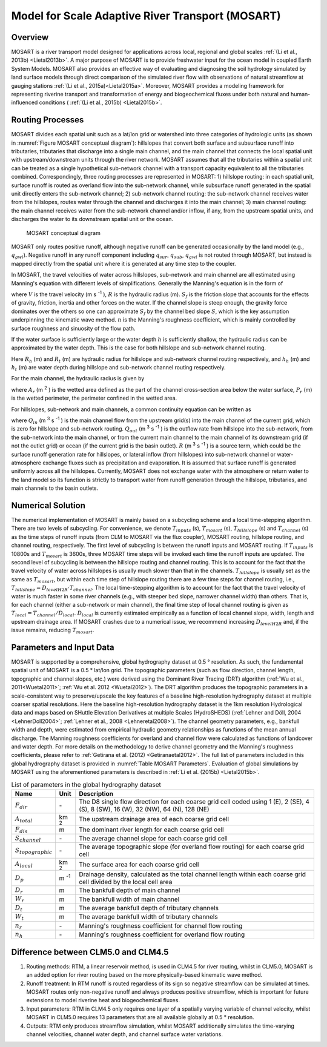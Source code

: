 .. _rst_MOwererSART:

Model for Scale Adaptive River Transport (MOSART)
====================================================

.. _Overview MOSART:

Overview
---------

MOSART is a river transport model designed for applications across local, regional and global scales :ref:`(Li et al., 2013b) <Lietal2013b>`. A major purpose of MOSART is to provide freshwater input for the ocean model in coupled Earth System Models. MOSART also provides an effective way of evaluating and diagnosing the soil hydrology simulated by land surface models through direct comparison of the simulated river flow with observations of natural streamflow at gauging stations :ref:`(Li et al., 2015a)<Lietal2015a>`. Moreover, MOSART provides a modeling framework for representing riverine transport and transformation of energy and biogeochemical fluxes under both natural and human-influenced conditions ( :ref:`(Li et al., 2015b) <Lietal2015b>`.

.. _Routing Processes:

Routing Processes
------------------

MOSART divides each spatial unit such as a lat/lon grid or watershed into three categories of hydrologic units (as shown in :numref:`Figure MOSART conceptual diagram`): hillslopes that convert both surface and subsurface runoff into tributaries, tributaries that discharge into a single main channel, and the main channel that connects the local spatial unit with upstream/downstream units through the river network. MOSART assumes that all the tributaries within a spatial unit can be treated as a single hypothetical sub-network channel with a transport capacity equivalent to all the tributaries combined. Correspondingly, three routing processes are represented in MOSART: 1) hillslope routing: in each spatial unit, surface runoff is routed as overland flow into the sub-network channel, while subsurface runoff generated in the spatial unit directly enters the sub-network channel; 2) sub-network channel routing: the sub-network channel receives water from the hillslopes, routes water through the channel and discharges it into the main channel; 3) main channel routing: the main channel receives water from the sub-network channel and/or inflow, if any, from the upstream spatial units, and discharges the water to its downstream spatial unit or the ocean.

.. Figure 14.1. MOSART conceptual diagram

.. _Figure MOSART conceptual diagram:

.. Figure:: mosart_diagram.png

 MOSART conceptual diagram

MOSART only routes positive runoff, although negative runoff can be generated occasionally by the land model (e.g., :math:`q_{gwl}`). Negative runoff in any runoff component including :math:`q_{sur}`, :math:`q_{sub}`, :math:`q_{gwl}` is not routed through MOSART, but instead is mapped directly from the spatial unit where it is generated at any time step to the coupler.

In MOSART, the travel velocities of water across hillslopes, sub-network and main channel are all estimated using Manning's equation with different levels of simplifications. Generally the Manning's equation is in the form of

.. math::
   :label: 14.1

   V = \frac{R^{\frac{2}{3}} S_{f}}{n}

where :math:`V` is the travel velocity (m s :sup:`-1` ), :math:`R` is the hydraulic radius (m). :math:`S_{f}` is the friction slope that accounts for the effects of gravity, friction, inertia and other forces on the water. If the channel slope is steep enough, the gravity force dominates over the others so one can approximate :math:`S_{f}` by the channel bed slope :math:`S`, which is the key assumption underpinning the kinematic wave method. :math:`n` is the Manning's roughness coefficient, which is mainly controlled by surface roughness and sinuosity of the flow path.

If the water surface is sufficiently large or the water depth :math:`h` is sufficiently shallow, the hydraulic radius can be approximated by the water depth. This is the case for both hillslope and sub-network channel routing.

.. math::
   :label: 14.2

   R_{h} = h_{h}
   R_{t} = h_{t}

Here :math:`R_{h}` (m) and :math:`R_{t}` (m) are hydraulic radius for hillslope and sub-network channel routing respectively, and :math:`h_{h}` (m) and :math:`h_{t}` (m) are water depth during hillslope and sub-network channel routing respectively.

For the main channel, the hydraulic radius is given by

.. math::
   :label: 14.3

   R_{r} = \frac{A_{r}}{P_{r}}

where :math:`A_{r}` (m :sup:`2` ) is the wetted area defined as the part of the channel cross-section area below the water surface, :math:`P_{r}` (m) is the wetted perimeter, the perimeter confined in the wetted area.

For hillslopes, sub-network and main channels, a common continuity equation can be written as

.. math::
   :label: 14.4

   \frac{dS}{dt} = Q_{in} - Q_{out} + R

where :math:`Q_{in}` (m :sup:`3` s :sup:`-1` ) is the main channel flow from the upstream grid(s) into the main channel of the current grid, which is zero for hillslope and sub-network routing. :math:`Q_{out}` (m :sup:`3` s :sup:`-1` ) is the outflow rate from hillslope into the sub-network, from the sub-network into the main channel, or from the current main channel to the main channel of its downstream grid (if not the outlet grid) or ocean (if the current grid is the basin outlet). :math:`R` (m :sup:`3` s :sup:`-1` ) is a source term, which could be the surface runoff generation rate for hillslopes, or lateral inflow (from hillslopes) into sub-network channel or water-atmosphere exchange fluxes such as precipitation and evaporation. It is assumed that surface runoff is generated uniformly across all the hillslopes. Currently, MOSART does not exchange water with the atmosphere or return water to the land model so its function is strictly to transport water from runoff generation through the hillslope, tributaries, and main channels to the basin outlets.

.. _Numerical Solution MOSART:

Numerical Solution
----------------------------

The numerical implementation of MOSART is mainly based on a subcycling scheme and a local time-stepping algorithm. There are two levels of subcycling. For convenience, we denote :math:`T_{inputs}` (s), :math:`T_{mosart}` (s), :math:`T_{hillslope}` (s) and :math:`T_{channel}` (s) as the time steps of runoff inputs (from CLM to MOSART via the flux coupler), MOSART routing, hillslope routing, and channel routing, respectively. The first level of subcycling is between the runoff inputs and MOSART routing. If :math:`T_{inputs}` is 10800s and :math:`T_{mosart}` is 3600s, three MOSART time steps will be invoked each time the runoff inputs are updated. The second level of subcycling is between the hillslope routing and channel routing. This is to account for the fact that the travel velocity of water across hillslopes is usually much slower than that in the channels. :math:`T_{hillslope}` is usually set as the same as :math:`T_{mosart}`, but within each time step of hillslope routing there are a few time steps for channel routing, i.e., :math:`T_{hillslope} = D_{levelH2R} \cdot T_{channel}`. The local time-stepping algorithm is to account for the fact that the travel velocity of water is much faster in some river channels (e.g., with steeper bed slope, narrower channel width) than others. That is, for each channel (either a sub-network or main channel), the final time step of local channel routing is given as :math:`T_{local}=T_{channel}/D_{local}`. :math:`D_{local}` is currently estimated empirically as a function of local channel slope, width, length and upstream drainage area. If MOSART crashes due to a numerical issue, we recommend increasing :math:`D_{levelH2R}` and, if the issue remains, reducing :math:`T_{mosart}`.

.. _Parameters and Input Data:

Parameters and Input Data
---------------------------------

MOSART is supported by a comprehensive, global hydrography dataset at 0.5 ° resolution. As such, the fundamental spatial unit of MOSART is a 0.5 ° lat/lon grid. The topographic parameters (such as flow direction, channel length, topographic and channel slopes, etc.) were derived using the Dominant River Tracing (DRT) algorithm (:ref:`Wu et al., 2011<Wuetal2011>`; :ref:`Wu et al. 2012 <Wuetal2012>`). The DRT algorithm produces the topographic parameters in a scale-consistent way to preserve/upscale the key features of a baseline high-resolution hydrography dataset at multiple coarser spatial resolutions. Here the baseline high-resolution hydrography dataset is the 1km resolution Hydrological data and maps based on SHuttle Elevation Derivatives at multiple Scales (HydroSHEDS) (:ref:`Lehner and Döll, 2004 <LehnerDoll2004>`; :ref:`Lehner et al., 2008 <Lehneretal2008>`). The channel geometry parameters, e.g., bankfull width and depth, were estimated from empirical hydraulic geometry relationships as functions of the mean annual discharge. The Manning roughness coefficients for overland and channel flow were calculated as functions of landcover and water depth. For more details on the methodology to derive channel geometry and the Manning's roughness coefficients, please refer to :ref:`Getirana et al. (2012) <Getiranaetal2012>`. The full list of parameters included in this global hydrography dataset is provided in :numref:`Table MOSART Parameters`. Evaluation of global simulations by MOSART using the aforementioned parameters is described in :ref:`Li et al. (2015b) <Lietal2015b>`.

.. _Table MOSART Parameters:

.. table:: List of parameters in the global hydrography dataset

 +-------------------------+---------------+------------------------------------------------------------------------------------------------------------------------------------+
 | Name                    | Unit          | Description                                                                                                                        |
 +=========================+===============+====================================================================================================================================+
 | :math:`F_{dir}`         | \-            | The D8 single flow direction for each coarse grid cell coded using 1 (E), 2 (SE), 4 (S), 8 (SW), 16 (W), 32 (NW), 64 (N), 128 (NE) |
 +-------------------------+---------------+------------------------------------------------------------------------------------------------------------------------------------+
 | :math:`A_{total}`       | km :sup:`2`   | The upstream drainage area of each coarse grid cell                                                                                |
 +-------------------------+---------------+------------------------------------------------------------------------------------------------------------------------------------+
 | :math:`F_{dis}`         | m             | The dominant river length for each coarse grid cell                                                                                |
 +-------------------------+---------------+------------------------------------------------------------------------------------------------------------------------------------+
 | :math:`S_{channel}`     | \-            | The average channel slope for each coarse grid cell                                                                                |
 +-------------------------+---------------+------------------------------------------------------------------------------------------------------------------------------------+
 | :math:`S_{topographic}` | \-            | The average topographic slope (for overland flow routing) for each coarse grid cell                                                |
 +-------------------------+---------------+------------------------------------------------------------------------------------------------------------------------------------+
 | :math:`A_{local}`       | km :sup:`2`   | The surface area for each coarse grid cell                                                                                         |
 +-------------------------+---------------+------------------------------------------------------------------------------------------------------------------------------------+
 | :math:`D_{p}`           | m :sup:`-1`   | Drainage density, calculated  as the total channel length within each coarse grid cell divided by the local cell area              |
 +-------------------------+---------------+------------------------------------------------------------------------------------------------------------------------------------+
 | :math:`D_{r}`           | m             | The bankfull depth of main channel                                                                                                 |
 +-------------------------+---------------+------------------------------------------------------------------------------------------------------------------------------------+
 | :math:`W_{r}`           | m             | The bankfull width of main channel                                                                                                 |
 +-------------------------+---------------+------------------------------------------------------------------------------------------------------------------------------------+
 | :math:`D_{t}`           | m             | The average bankfull depth of tributary channels                                                                                   |
 +-------------------------+---------------+------------------------------------------------------------------------------------------------------------------------------------+
 | :math:`W_{t}`           | m             | The average bankfull width of tributary channels                                                                                   |
 +-------------------------+---------------+------------------------------------------------------------------------------------------------------------------------------------+
 | :math:`n_{r}`           | \-            | Manning's roughness coefficient for channel flow routing                                                                           |
 +-------------------------+---------------+------------------------------------------------------------------------------------------------------------------------------------+
 | :math:`n_{h}`           | \-            | Manning's roughness coefficient for overland flow routing                                                                          |
 +-------------------------+---------------+------------------------------------------------------------------------------------------------------------------------------------+

Difference between CLM5.0 and CLM4.5
-------------------------------------

1. Routing methods: RTM, a linear reservoir method, is used in CLM4.5 for river routing, whilst in CLM5.0, MOSART is an added option for river routing based on the more physically-based kinematic wave method.

2. Runoff treatment: In RTM runoff is routed regardless of its sign so negative streamflow can be simulated at times. MOSART routes only non-negative runoff and always produces positive streamflow, which is important for future extensions to model riverine heat and biogeochemical fluxes.

3. Input parameters: RTM in CLM4.5 only requires one layer of a spatially varying variable of channel velocity, whilst MOSART in CLM5.0 requires 13 parameters that are all available globally at 0.5 ° resolution.

4. Outputs: RTM only produces streamflow simulation, whilst MOSART additionally simulates the time-varying channel velocities, channel water depth, and channel surface water variations.

